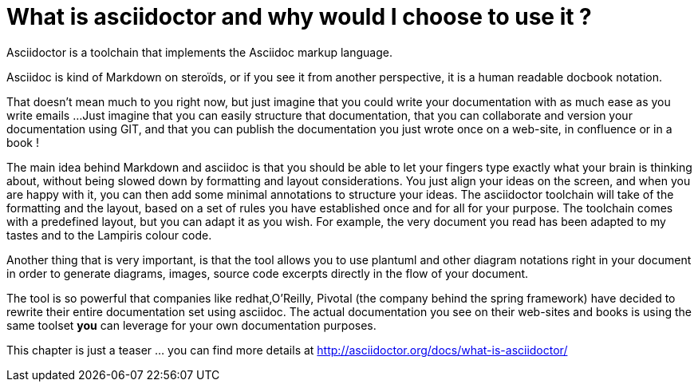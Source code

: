= What is asciidoctor and why would I choose to use it ?

Asciidoctor is a toolchain that implements the Asciidoc markup language.

Asciidoc is kind of Markdown on steroïds, or if you see it from another perspective, it is a human readable docbook notation.

That doesn't mean much to you right now, but just imagine that you could write your documentation with as much ease as you write emails ...
Just imagine that you can easily structure that documentation, that you can collaborate and version your documentation using GIT, and that you can publish the documentation you just wrote once on a web-site, in confluence or in a book !

The main idea behind Markdown and asciidoc is that you should be able to let your fingers type exactly what your brain is thinking about, without being slowed down by formatting and layout considerations.
You just align your ideas on the screen, and when you are happy with it, you can then add some minimal annotations to structure your ideas. The asciidoctor toolchain will take of the formatting and the layout, based on a set of rules you have established once and for all for your purpose.
The toolchain comes with a predefined layout, but you can adapt it as you wish. For example, the very document you read has been adapted to my tastes and to the Lampiris colour code.

Another thing that is very important, is that the tool allows you to use plantuml and other diagram notations right in your document in order to generate diagrams, images, source code excerpts directly in the flow of your document.


The tool is so powerful that companies like redhat,O'Reilly, Pivotal (the company behind the spring framework) have decided to rewrite their entire documentation set using asciidoc. The actual documentation you see on their web-sites and books is using the same toolset *you* can leverage for your own documentation purposes.

This chapter is just a teaser ... you can find more details at http://asciidoctor.org/docs/what-is-asciidoctor/



